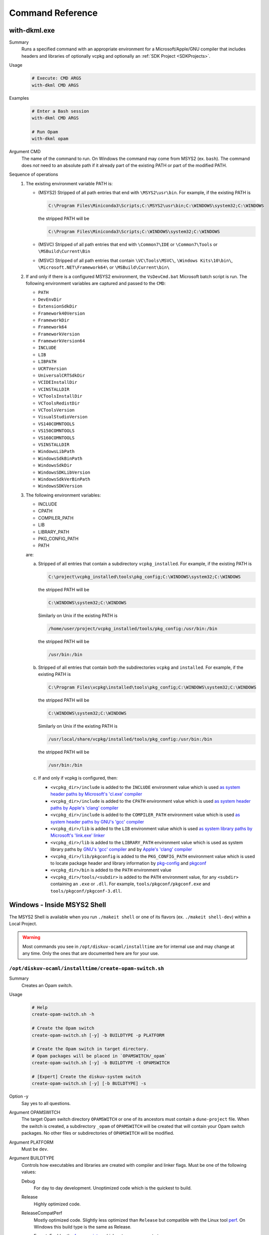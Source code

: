 Command Reference
=================

with-dkml.exe
-------------

Summary
    Runs a specified command with an appropriate environment for a
    Microsoft/Apple/GNU compiler that includes headers and libraries
    of optionally vcpkg and optionally an :ref:`SDK Project <SDKProjects>`.

Usage
    .. code-block:: bash

        # Execute: CMD ARGS
        with-dkml CMD ARGS

Examples
    .. code-block:: bash

        # Enter a Bash session
        with-dkml CMD ARGS

        # Run Opam
        with-dkml opam

Argument CMD
    The name of the command to run. On Windows the command may come from MSYS2 (ex. ``bash``).
    The command does *not* need to an absolute path if it already part of the existing PATH
    or part of the modified PATH.

Sequence of operations
    #. The existing environment variable PATH is:

       - (MSYS2) Stripped of all path entries that end with ``\MSYS2\usr\bin``. For example, if the existing PATH is

         .. code-block:: doscon

            C:\Program Files\Miniconda3\Scripts;C:\MSYS2\usr\bin;C:\WINDOWS\system32;C:\WINDOWS

         the stripped PATH will be

         .. code-block:: doscon

            C:\Program Files\Miniconda3\Scripts;C:\WINDOWS\system32;C:\WINDOWS

       - (MSVC) Stripped of all path entries that end with ``\Common7\IDE`` or ``\Common7\Tools`` or ``\MSBuild\Current\Bin``
       - (MSVC) Stripped of all path entries that contain ``\VC\Tools\MSVC\``, ``\Windows Kits\10\bin\``, ``\Microsoft.NET\Framework64\`` or ``\MSBuild\Current\bin\``

    #. If and only if there is a configured MSYS2 environment, the ``VsDevCmd.bat``
       Microsoft batch script is run. The following environment variables are
       captured and passed to the ``CMD``:

       * ``PATH``
       * ``DevEnvDir``
       * ``ExtensionSdkDir``
       * ``Framework40Version``
       * ``FrameworkDir``
       * ``Framework64``
       * ``FrameworkVersion``
       * ``FrameworkVersion64``
       * ``INCLUDE``
       * ``LIB``
       * ``LIBPATH``
       * ``UCRTVersion``
       * ``UniversalCRTSdkDir``
       * ``VCIDEInstallDir``
       * ``VCINSTALLDIR``
       * ``VCToolsInstallDir``
       * ``VCToolsRedistDir``
       * ``VCToolsVersion``
       * ``VisualStudioVersion``
       * ``VS140COMNTOOLS``
       * ``VS150COMNTOOLS``
       * ``VS160COMNTOOLS``
       * ``VSINSTALLDIR``
       * ``WindowsLibPath``
       * ``WindowsSdkBinPath``
       * ``WindowsSdkDir``
       * ``WindowsSDKLibVersion``
       * ``WindowsSdkVerBinPath``
       * ``WindowsSDKVersion``

    #. The following environment variables:

       * INCLUDE
       * CPATH
       * COMPILER_PATH
       * LIB
       * LIBRARY_PATH
       * PKG_CONFIG_PATH
       * PATH

       are:

       a. Stripped of all entries that contain a subdirectory ``vcpkg_installed``. For example, if the existing PATH is

          .. code-block:: doscon

             C:\project\vcpkg_installed\tools\pkg_config;C:\WINDOWS\system32;C:\WINDOWS

          the stripped PATH will be

          .. code-block:: doscon

             C:\WINDOWS\system32;C:\WINDOWS

          Similarly on Unix if the existing PATH is

          .. code-block:: bash

             /home/user/project/vcpkg_installed/tools/pkg_config:/usr/bin:/bin

          the stripped PATH will be

          .. code-block:: bash

             /usr/bin:/bin

       b. Stripped of all entries that contain both the subdirectories ``vcpkg`` and ``installed``. For example, if the existing PATH is

          .. code-block:: doscon

             C:\Program Files\vcpkg\installed\tools\pkg_config;C:\WINDOWS\system32;C:\WINDOWS

          the stripped PATH will be

          .. code-block:: doscon

             C:\WINDOWS\system32;C:\WINDOWS

          Similarly on Unix if the existing PATH is

          .. code-block:: bash

             /usr/local/share/vcpkg/installed/tools/pkg_config:/usr/bin:/bin

          the stripped PATH will be

          .. code-block:: bash

             /usr/bin:/bin

       c. If and only if vcpkg is configured, then:

          * ``<vcpkg_dir>/include`` is added to the ``INCLUDE`` environment value which is used
            `as system header paths by Microsoft's 'cl.exe' compiler <https://docs.microsoft.com/en-us/cpp/build/reference/cl-environment-variables?view=msvc-160>`_
          * ``<vcpkg_dir>/include`` is added to the ``CPATH`` environment value which is used
            `as system header paths by Apple's 'clang' compiler <https://clang.llvm.org/docs/CommandGuide/clang.html>`_
          * ``<vcpkg_dir>/include`` is added to the ``COMPILER_PATH`` environment value which is used
            `as system header paths by GNU's 'gcc' compiler <https://gcc.gnu.org/onlinedocs/gcc/Environment-Variables.html#Environment-Variables>`_
          * ``<vcpkg_dir>/lib`` is added to the ``LIB`` environment value which is used
            `as system library paths by Microsoft's 'link.exe' linker <https://docs.microsoft.com/en-us/cpp/build/reference/linking?view=msvc-160#link-environment-variables>`_
          * ``<vcpkg_dir>/lib`` is added to the ``LIBRARY_PATH`` environment value which is used
            as system library paths by `GNU's 'gcc' compiler <https://gcc.gnu.org/onlinedocs/gcc/Environment-Variables.html#Environment-Variables>`_
            and by `Apple's 'clang' compiler <https://reviews.llvm.org/D65880>`_
          * ``<vcpkg_dir>/lib/pkgconfig`` is added to the ``PKG_CONFIG_PATH`` environment value which is used
            to locate package header and library information by
            `pkg-config <https://linux.die.net/man/1/pkg-config>`_ and
            `pkgconf <https://github.com/pkgconf/pkgconf#readme>`_
          * ``<vcpkg_dir>/bin`` is added to the ``PATH`` environment value
          * ``<vcpkg_dir>/tools/<subdir>`` is added to the ``PATH`` environment value, for any ``<subdir>``
            containing an ``.exe`` or ``.dll``. For example, ``tools/pkgconf/pkgconf.exe`` and
            ``tools/pkgconf/pkgconf-3.dll``.

Windows - Inside MSYS2 Shell
----------------------------

The MSYS2 Shell is available when you run ``./makeit shell`` or one of its
flavors (ex. ``./makeit shell-dev``) within a Local Project.

.. warning::

    Most commands you see in ``/opt/diskuv-ocaml/installtime`` are for internal
    use and may change at any time. Only the ones that are documented here
    are for your use.

.. _Command-create-opam-switch:

``/opt/diskuv-ocaml/installtime/create-opam-switch.sh``
~~~~~~~~~~~~~~~~~~~~~~~~~~~~~~~~~~~~~~~~~~~~~~~~~~~~~~~

Summary
    Creates an Opam switch.

Usage
    .. code-block:: bash

        # Help
        create-opam-switch.sh -h

        # Create the Opam switch
        create-opam-switch.sh [-y] -b BUILDTYPE -p PLATFORM

        # Create the Opam switch in target directory.
        # Opam packages will be placed in `OPAMSWITCH/_opam`
        create-opam-switch.sh [-y] -b BUILDTYPE -t OPAMSWITCH

        # [Expert] Create the diskuv-system switch
        create-opam-switch.sh [-y] [-b BUILDTYPE] -s

Option -y
    Say yes to all questions.

Argument OPAMSWITCH
    The target Opam switch directory ``OPAMSWITCH`` or one of its ancestors must contain
    a ``dune-project`` file. When the switch is created, a subdirectory ``_opam``
    of ``OPAMSWITCH`` will be created that will contain your Opam switch packages.
    No other files or subdirectories of ``OPAMSWITCH`` will be modified.

Argument PLATFORM
    Must be ``dev``.

Argument BUILDTYPE
    Controls how executables and libraries are created with compiler and linker flags.
    Must be one of the following values:

    Debug
        For day to day development. Unoptimized code which is the quickest to build.

    Release
        Highly optimized code.

    ReleaseCompatPerf
        Mostly optimized code. Slightly less optimized than ``Release`` but compatible
        with the Linux tool `perf <https://perf.wiki.kernel.org/index.php/Main_Page>`_.
        On Windows this build type is the same as Release.

        Expert: Enables the `frame pointer <https://dev.realworldocaml.org/compiler-backend.html#using-the-frame-pointer-to-get-more-accurate-traces>`_
        which gets more accurate traces.

    ReleaseCompatFuzz
        Mostly optimized code. Slightly less optimized than ``Release`` but compatible
        with the `afl-fuzz tool <https://ocaml.org/manual/afl-fuzz.html>`_.

Complements
    ``opam switch create``
        If you use ``opam switch create`` directly, you will be missing several
        `Opam pinned versions <https://opam.ocaml.org/doc/Usage.html#opam-pin>`_
        which lock your OCaml packages to Diskuv OCaml supported versions.
